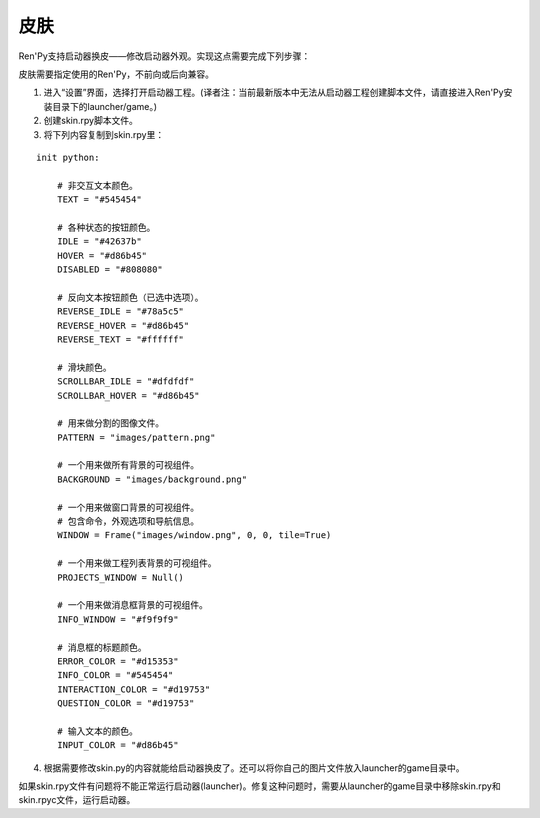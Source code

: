 .. _skins:

=====
皮肤
=====

Ren'Py支持启动器换皮——修改启动器外观。实现这点需要完成下列步骤：

皮肤需要指定使用的Ren'Py，不前向或后向兼容。

1. 进入“设置”界面，选择打开启动器工程。(译者注：当前最新版本中无法从启动器工程创建脚本文件，请直接进入Ren'Py安装目录下的launcher/game。)

2. 创建skin.rpy脚本文件。

3. 将下列内容复制到skin.rpy里：

::

    init python:

        # 非交互文本颜色。
        TEXT = "#545454"

        # 各种状态的按钮颜色。
        IDLE = "#42637b"
        HOVER = "#d86b45"
        DISABLED = "#808080"

        # 反向文本按钮颜色（已选中选项）。
        REVERSE_IDLE = "#78a5c5"
        REVERSE_HOVER = "#d86b45"
        REVERSE_TEXT = "#ffffff"

        # 滑块颜色。
        SCROLLBAR_IDLE = "#dfdfdf"
        SCROLLBAR_HOVER = "#d86b45"

        # 用来做分割的图像文件。
        PATTERN = "images/pattern.png"

        # 一个用来做所有背景的可视组件。
        BACKGROUND = "images/background.png"

        # 一个用来做窗口背景的可视组件。
        # 包含命令，外观选项和导航信息。
        WINDOW = Frame("images/window.png", 0, 0, tile=True)

        # 一个用来做工程列表背景的可视组件。
        PROJECTS_WINDOW = Null()

        # 一个用来做消息框背景的可视组件。
        INFO_WINDOW = "#f9f9f9"

        # 消息框的标题颜色。
        ERROR_COLOR = "#d15353"
        INFO_COLOR = "#545454"
        INTERACTION_COLOR = "#d19753"
        QUESTION_COLOR = "#d19753"

        # 输入文本的颜色。
        INPUT_COLOR = "#d86b45"

4) 根据需要修改skin.py的内容就能给启动器换皮了。还可以将你自己的图片文件放入launcher的game目录中。

如果skin.rpy文件有问题将不能正常运行启动器(launcher)。修复这种问题时，需要从launcher的game目录中移除skin.rpy和skin.rpyc文件，运行启动器。
